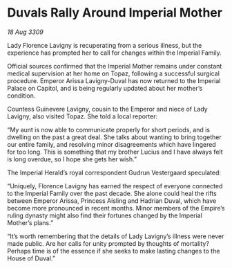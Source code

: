 * Duvals Rally Around Imperial Mother

/18 Aug 3309/

Lady Florence Lavigny is recuperating from a serious illness, but the experience has prompted her to call for changes within the Imperial Family. 

Official sources confirmed that the Imperial Mother remains under constant medical supervision at her home on Topaz, following a successful surgical procedure. Emperor Arissa Lavigny-Duval has now returned to the Imperial Palace on Capitol, and is being regularly updated about her mother’s condition. 

Countess Guinevere Lavigny, cousin to the Emperor and niece of Lady Lavigny, also visited Topaz. She told a local reporter: 

“My aunt is now able to communicate properly for short periods, and is dwelling on the past a great deal. She talks about wanting to bring together our entire family, and resolving minor disagreements which have lingered for too long. This is something that my brother Lucius  and I have always felt is long overdue, so I hope she gets her wish.” 

The Imperial Herald’s royal correspondent Gudrun Vestergaard speculated: 

“Uniquely, Florence Lavigny has earned the respect of everyone connected to the Imperial Family over the past decade. She alone could heal the rifts between Emperor Arissa, Princess Aisling and Hadrian Duval, which have become more pronounced in recent months. Minor members of the Empire’s ruling dynasty might also find their fortunes changed by the Imperial Mother’s plans.” 

“It’s worth remembering that the details of Lady Lavigny’s illness were never made public. Are her calls for unity prompted by thoughts of mortality? Perhaps time is of the essence if she seeks to make lasting changes to the House of Duval.”